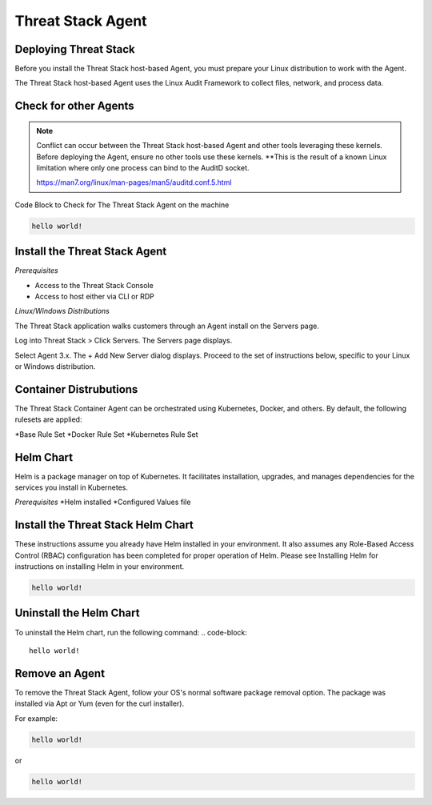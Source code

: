 Threat Stack Agent
=====================================

Deploying Threat Stack 
----------------------
Before you install the Threat Stack host-based Agent, you must prepare your Linux distribution to work with the Agent. 

The Threat Stack host-based Agent uses the Linux Audit Framework to collect files, network, and process data.  

 

Check for other Agents
----------------------

.. note::
   
  Conflict can occur between the Threat Stack host-based Agent and other tools leveraging these kernels. Before deploying the Agent, ensure no other tools
  use these kernels. **This is the result of a known Linux limitation where only one process can bind to the AuditD socket. 
  
  https://man7.org/linux/man-pages/man5/auditd.conf.5.html


Code Block to Check for The Threat Stack Agent on the machine

.. code-block:: 
   
   hello world!


Install the Threat Stack Agent
------------------------------
*Prerequisites*

* Access to the Threat Stack Console 
* Access to host either via CLI or RDP 

*Linux/Windows Distributions*


The Threat Stack application walks customers through an Agent install on the Servers page.

Log into Threat Stack > Click Servers. The Servers page displays. 

Select Agent 3.x. The + Add New Server dialog displays. Proceed to the set of instructions below, specific to your Linux or Windows distribution. 

.. image:: _static/Deploy_Server_Ubuntu.png


Container Distrubutions 
-----------------------
The Threat Stack Container Agent can be orchestrated using Kubernetes, Docker, and others. By default, the following rulesets are applied: 

*Base Rule Set 
*Docker Rule Set 
*Kubernetes Rule Set

Helm Chart 
----------

Helm is a package manager on top of Kubernetes. It facilitates installation, upgrades, and manages dependencies for the services you install in Kubernetes. 

*Prerequisites*
*Helm installed 
*Configured Values file 


Install the Threat Stack Helm Chart 
-----------------------------------

These instructions assume you already have Helm installed in your environment. It also assumes any Role-Based Access Control (RBAC) configuration has been completed for proper operation of Helm. Please see Installing Helm for instructions on installing Helm in your environment. 

.. code-block:: 
   
   hello world!
   

Uninstall the Helm Chart 
-------------------------
To uninstall the Helm chart, run the following command: 
.. code-block:: 
   
   hello world!
   

Remove an Agent 
---------------

To remove the Threat Stack Agent, follow your OS's normal software package removal option. The package was installed via Apt or Yum (even for the curl installer). 


For example: 

.. code-block:: 
   
   hello world!
   
or

.. code-block:: 
   
   hello world!


